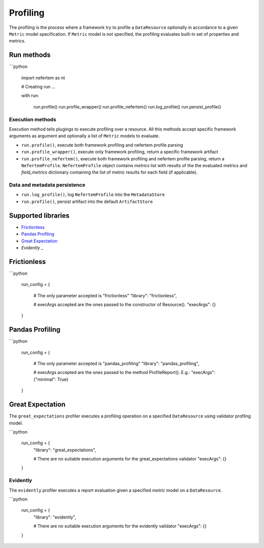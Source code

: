 
Profiling
=========

The profiling is the process where a framework try to profile a ``DataResource``
optionally in accordance to a given ``Metric`` model specification. If
``Metric`` model is not specified, the profiling evaluates built-in set of properties
and metrics.


Run methods
-----------

```python

   import nefertem as nt

   # Creating run ...

   with run:

       run.profile()
       run.profile_wrapper()
       run.profile_nefertem()
       run.log_profile()
       run.persist_profile()

Execution methods
^^^^^^^^^^^^^^^^^

Execution method tells plugings to execute profiling over a resource. All this methods accept specific framework arguments as argument and optionally a list of ``Metric`` models to evaluate.

* ``run.profile()``, execute both framework profiling and nefertem profile parsing
* ``run.profile_wrapper()``, execute only framework profiling, return a specific framework artifact
* ``run.profile_nefertem()``, execute both framework profiling and nefertem profile parsing, return a ``NefertemProfile``. ``NefertemProfile`` object contains *metrics* list with results of the the evaluated metrics and *field_metrics* dictionary containing the list of metric results for each field (if applicable).

Data and metadata persistence
^^^^^^^^^^^^^^^^^^^^^^^^^^^^^

* ``run.log_profile()``, log ``NefertemProfile`` into the ``MetadataStore``
* ``run.profile()``, persist artifact into the default ``ArtifactStore``

Supported libraries
-------------------

* `Frictionless`_
* `Pandas Profiling`_
* `Great Expectation`_
* `Evidently` _

Frictionless
------------

```python

   run_config = {

       # The only parameter accepted is "frictionless"
       "library": "frictionless",

       # execArgs accepted are the ones passed to the constructor of Resource().
       "execArgs": {}

   }


Pandas Profiling
----------------

```python

   run_config = {

       # The only parameter accepted is "pandas_profiling"
       "library": "pandas_profiling",

       # execArgs accepted are the ones passed to the method ProfileReport(). E.g.:
       "execArgs": {"minimal": True}

   }


Great Expectation
-----------------

The ``great_expectations`` profiler executes a profiling operation on a specified ``DataResource``
using validator profling model.

```python

   run_config = {
       "library": "great_expectations",

       # There are no suitable execution arguments for the great_expectations validator
       "execArgs": {}

   }

Evidently
^^^^^^^^^^^^^^^^^^

The ``evidently`` profiler executes a report evaluation given a specified *metric* model on a ``DataResource``.

```python

   run_config = {
       "library": "evidently",

       # There are no suitable execution arguments for the evidently validator
       "execArgs": {}

   }

